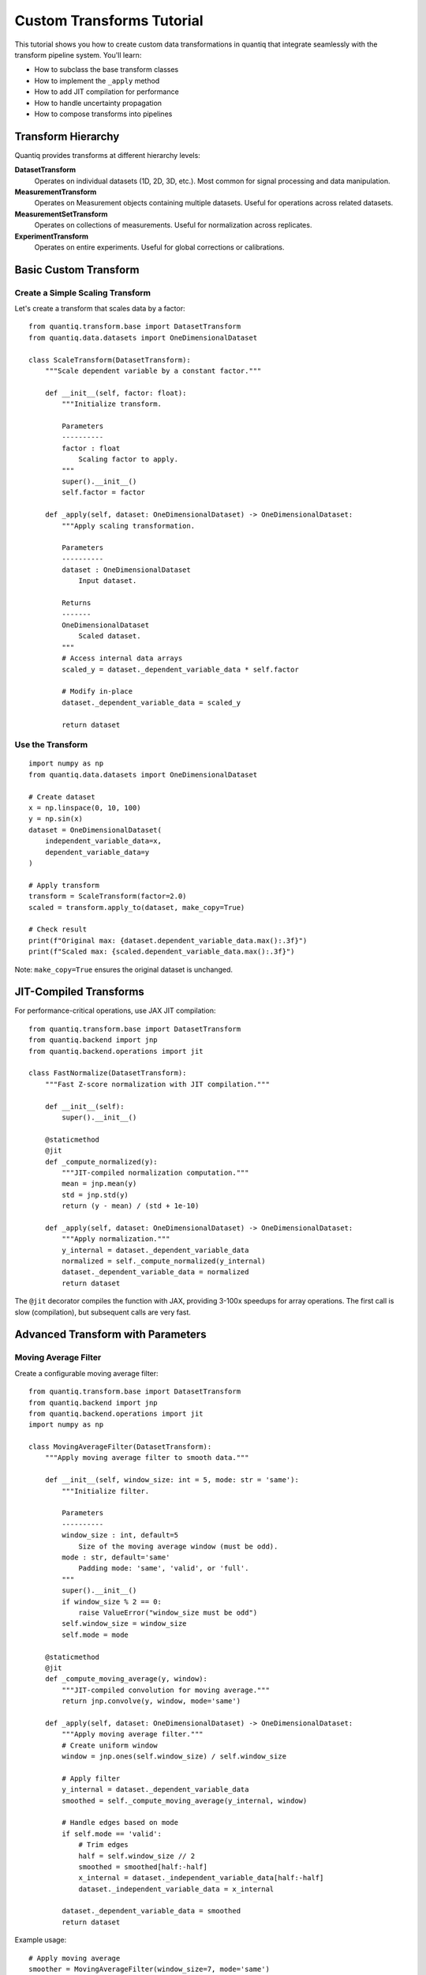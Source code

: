 Custom Transforms Tutorial
===========================

This tutorial shows you how to create custom data transformations in quantiq
that integrate seamlessly with the transform pipeline system. You'll learn:

- How to subclass the base transform classes
- How to implement the ``_apply`` method
- How to add JIT compilation for performance
- How to handle uncertainty propagation
- How to compose transforms into pipelines

Transform Hierarchy
-------------------

Quantiq provides transforms at different hierarchy levels:

**DatasetTransform**
    Operates on individual datasets (1D, 2D, 3D, etc.).
    Most common for signal processing and data manipulation.

**MeasurementTransform**
    Operates on Measurement objects containing multiple datasets.
    Useful for operations across related datasets.

**MeasurementSetTransform**
    Operates on collections of measurements.
    Useful for normalization across replicates.

**ExperimentTransform**
    Operates on entire experiments.
    Useful for global corrections or calibrations.

Basic Custom Transform
----------------------

Create a Simple Scaling Transform
~~~~~~~~~~~~~~~~~~~~~~~~~~~~~~~~~~

Let's create a transform that scales data by a factor::

    from quantiq.transform.base import DatasetTransform
    from quantiq.data.datasets import OneDimensionalDataset

    class ScaleTransform(DatasetTransform):
        """Scale dependent variable by a constant factor."""

        def __init__(self, factor: float):
            """Initialize transform.

            Parameters
            ----------
            factor : float
                Scaling factor to apply.
            """
            super().__init__()
            self.factor = factor

        def _apply(self, dataset: OneDimensionalDataset) -> OneDimensionalDataset:
            """Apply scaling transformation.

            Parameters
            ----------
            dataset : OneDimensionalDataset
                Input dataset.

            Returns
            -------
            OneDimensionalDataset
                Scaled dataset.
            """
            # Access internal data arrays
            scaled_y = dataset._dependent_variable_data * self.factor

            # Modify in-place
            dataset._dependent_variable_data = scaled_y

            return dataset

Use the Transform
~~~~~~~~~~~~~~~~~

::

    import numpy as np
    from quantiq.data.datasets import OneDimensionalDataset

    # Create dataset
    x = np.linspace(0, 10, 100)
    y = np.sin(x)
    dataset = OneDimensionalDataset(
        independent_variable_data=x,
        dependent_variable_data=y
    )

    # Apply transform
    transform = ScaleTransform(factor=2.0)
    scaled = transform.apply_to(dataset, make_copy=True)

    # Check result
    print(f"Original max: {dataset.dependent_variable_data.max():.3f}")
    print(f"Scaled max: {scaled.dependent_variable_data.max():.3f}")

Note: ``make_copy=True`` ensures the original dataset is unchanged.

JIT-Compiled Transforms
-----------------------

For performance-critical operations, use JAX JIT compilation::

    from quantiq.transform.base import DatasetTransform
    from quantiq.backend import jnp
    from quantiq.backend.operations import jit

    class FastNormalize(DatasetTransform):
        """Fast Z-score normalization with JIT compilation."""

        def __init__(self):
            super().__init__()

        @staticmethod
        @jit
        def _compute_normalized(y):
            """JIT-compiled normalization computation."""
            mean = jnp.mean(y)
            std = jnp.std(y)
            return (y - mean) / (std + 1e-10)

        def _apply(self, dataset: OneDimensionalDataset) -> OneDimensionalDataset:
            """Apply normalization."""
            y_internal = dataset._dependent_variable_data
            normalized = self._compute_normalized(y_internal)
            dataset._dependent_variable_data = normalized
            return dataset

The ``@jit`` decorator compiles the function with JAX, providing 3-100x speedups
for array operations. The first call is slow (compilation), but subsequent calls
are very fast.

Advanced Transform with Parameters
-----------------------------------

Moving Average Filter
~~~~~~~~~~~~~~~~~~~~~

Create a configurable moving average filter::

    from quantiq.transform.base import DatasetTransform
    from quantiq.backend import jnp
    from quantiq.backend.operations import jit
    import numpy as np

    class MovingAverageFilter(DatasetTransform):
        """Apply moving average filter to smooth data."""

        def __init__(self, window_size: int = 5, mode: str = 'same'):
            """Initialize filter.

            Parameters
            ----------
            window_size : int, default=5
                Size of the moving average window (must be odd).
            mode : str, default='same'
                Padding mode: 'same', 'valid', or 'full'.
            """
            super().__init__()
            if window_size % 2 == 0:
                raise ValueError("window_size must be odd")
            self.window_size = window_size
            self.mode = mode

        @staticmethod
        @jit
        def _compute_moving_average(y, window):
            """JIT-compiled convolution for moving average."""
            return jnp.convolve(y, window, mode='same')

        def _apply(self, dataset: OneDimensionalDataset) -> OneDimensionalDataset:
            """Apply moving average filter."""
            # Create uniform window
            window = jnp.ones(self.window_size) / self.window_size

            # Apply filter
            y_internal = dataset._dependent_variable_data
            smoothed = self._compute_moving_average(y_internal, window)

            # Handle edges based on mode
            if self.mode == 'valid':
                # Trim edges
                half = self.window_size // 2
                smoothed = smoothed[half:-half]
                x_internal = dataset._independent_variable_data[half:-half]
                dataset._independent_variable_data = x_internal

            dataset._dependent_variable_data = smoothed
            return dataset

Example usage::

    # Apply moving average
    smoother = MovingAverageFilter(window_size=7, mode='same')
    smoothed = smoother.apply_to(dataset, make_copy=True)

    # Plot comparison
    import matplotlib.pyplot as plt
    plt.plot(dataset.independent_variable_data,
             dataset.dependent_variable_data,
             'b-', alpha=0.5, label='Original')
    plt.plot(smoothed.independent_variable_data,
             smoothed.dependent_variable_data,
             'r-', linewidth=2, label='Smoothed')
    plt.legend()
    plt.show()

Transform Pipelines
-------------------

Combine Multiple Transforms
~~~~~~~~~~~~~~~~~~~~~~~~~~~~

Chain transforms together using Pipeline::

    from quantiq.transform import Pipeline
    from quantiq.transform.dataset import (
        Derivative,
        GaussianSmoothing,
        Normalize
    )

    # Create pipeline
    pipeline = Pipeline([
        GaussianSmoothing(sigma=2.0),    # Step 1: Smooth
        Derivative(order=1),              # Step 2: Differentiate
        Normalize(method='minmax')        # Step 3: Normalize
    ])

    # Apply entire pipeline
    result = pipeline.apply_to(dataset, make_copy=True)

The pipeline applies each transform in sequence, automatically handling
copying and data flow.

Conditional Pipeline
~~~~~~~~~~~~~~~~~~~~

Add logic to pipeline execution::

    class ConditionalPipeline:
        """Pipeline with conditional transform application."""

        def __init__(self, transforms, conditions):
            """Initialize conditional pipeline.

            Parameters
            ----------
            transforms : list
                List of transform objects.
            conditions : list of callable
                List of condition functions (dataset -> bool).
            """
            self.transforms = transforms
            self.conditions = conditions

        def apply_to(self, dataset, make_copy=True):
            """Apply pipeline conditionally."""
            if make_copy:
                from copy import deepcopy
                result = deepcopy(dataset)
            else:
                result = dataset

            for transform, condition in zip(self.transforms, self.conditions):
                if condition(result):
                    result = transform.apply_to(result, make_copy=False)

            return result

Example::

    # Define conditions
    def needs_smoothing(dataset):
        """Check if data is noisy."""
        y = dataset.dependent_variable_data
        noise_level = np.std(np.diff(y))
        return noise_level > 0.1

    def needs_normalization(dataset):
        """Check if data needs normalization."""
        y = dataset.dependent_variable_data
        return y.max() - y.min() > 10

    # Create conditional pipeline
    pipeline = ConditionalPipeline(
        transforms=[
            GaussianSmoothing(sigma=2.0),
            Normalize(method='minmax')
        ],
        conditions=[needs_smoothing, needs_normalization]
    )

    result = pipeline.apply_to(dataset)

Multi-Level Transforms
----------------------

Measurement-Level Transform
~~~~~~~~~~~~~~~~~~~~~~~~~~~~

Operate across multiple datasets in a measurement::

    from quantiq.transform.base import MeasurementTransform
    from quantiq.data.collections import Measurement

    class CrossDatasetNormalize(MeasurementTransform):
        """Normalize all datasets to same scale."""

        def __init__(self):
            super().__init__()

        def _apply(self, measurement: Measurement) -> Measurement:
            """Normalize all datasets together."""
            # Find global min/max across all datasets
            global_min = float('inf')
            global_max = float('-inf')

            for dataset in measurement.datasets:
                if hasattr(dataset, 'dependent_variable_data'):
                    y = dataset.dependent_variable_data
                    global_min = min(global_min, y.min())
                    global_max = max(global_max, y.max())

            # Normalize each dataset
            for dataset in measurement.datasets:
                if hasattr(dataset, 'dependent_variable_data'):
                    y = dataset._dependent_variable_data
                    normalized = (y - global_min) / (global_max - global_min)
                    dataset._dependent_variable_data = normalized

            return measurement

Uncertainty-Aware Transforms
-----------------------------

Propagate Uncertainty
~~~~~~~~~~~~~~~~~~~~~

Transforms can propagate uncertainty through operations::

    class LogTransform(DatasetTransform):
        """Take logarithm of dependent variable."""

        def __init__(self, base: float = 10.0):
            super().__init__()
            self.base = base

        @staticmethod
        @jit
        def _compute_log(y, base):
            """JIT-compiled logarithm."""
            return jnp.log(y) / jnp.log(base)

        def _apply(self, dataset: OneDimensionalDataset) -> OneDimensionalDataset:
            """Apply logarithm transform."""
            y_internal = dataset._dependent_variable_data
            log_y = self._compute_log(y_internal, self.base)
            dataset._dependent_variable_data = log_y
            return dataset

Apply with uncertainty propagation::

    # Create dataset with uncertainty
    dataset_with_unc = dataset.with_uncertainty(
        model=bayesian_model,
        n_samples=1000,
        keep_samples=True
    )

    # Apply transform with uncertainty propagation
    transform = LogTransform(base=10.0)
    result = transform.apply_to(
        dataset_with_unc,
        propagate_uncertainty=True
    )

    # Uncertainty is now propagated through the log transform
    print(f"Result has uncertainty: {result.has_uncertainty}")

Best Practices
--------------

**Immutability**
    Use ``make_copy=True`` (default) to preserve original data. Only use
    ``make_copy=False`` if memory is critical.

**JIT compilation**
    Add ``@jit`` decorator to computational methods for 3-100x speedups.
    First call is slow (compilation), subsequent calls are fast.

**Type hints**
    Use type hints for dataset parameters to improve code clarity::

        def _apply(self, dataset: OneDimensionalDataset) -> OneDimensionalDataset:
            ...

**Error handling**
    Validate inputs in ``__init__`` and raise clear exceptions::

        if window_size < 1:
            raise ValueError("window_size must be >= 1")

**Documentation**
    Provide clear docstrings with Parameters, Returns, and Examples sections.

**Backend agnostic**
    Use ``jnp`` from ``quantiq.backend`` instead of direct NumPy/JAX imports
    to ensure compatibility with both backends.

Real-World Example: Baseline Correction
----------------------------------------

Complete Transform Implementation
~~~~~~~~~~~~~~~~~~~~~~~~~~~~~~~~~~

::

    from quantiq.transform.base import DatasetTransform
    from quantiq.backend import jnp
    from quantiq.backend.operations import jit
    from scipy.signal import savgol_filter
    import numpy as np

    class BaselineCorrection(DatasetTransform):
        """Remove baseline drift using polynomial fitting."""

        def __init__(self, method: str = 'polynomial', degree: int = 2):
            """Initialize baseline correction.

            Parameters
            ----------
            method : str, default='polynomial'
                Method: 'polynomial', 'linear', or 'savgol'.
            degree : int, default=2
                Polynomial degree (for polynomial method).
            """
            super().__init__()
            self.method = method
            self.degree = degree

        def _apply(self, dataset: OneDimensionalDataset) -> OneDimensionalDataset:
            """Apply baseline correction."""
            x = dataset._independent_variable_data
            y = dataset._dependent_variable_data

            if self.method == 'polynomial':
                # Fit polynomial to data
                coeffs = np.polyfit(x, y, self.degree)
                baseline = np.polyval(coeffs, x)

            elif self.method == 'linear':
                # Simple linear baseline
                slope = (y[-1] - y[0]) / (x[-1] - x[0])
                baseline = y[0] + slope * (x - x[0])

            elif self.method == 'savgol':
                # Savitzky-Golay filter baseline
                window = min(51, len(y) // 4 * 2 + 1)  # Ensure odd
                baseline = savgol_filter(y, window, polyorder=2)

            else:
                raise ValueError(f"Unknown method: {self.method}")

            # Subtract baseline
            corrected = jnp.array(y - baseline)
            dataset._dependent_variable_data = corrected

            return dataset

Usage::

    # Apply baseline correction
    corrector = BaselineCorrection(method='polynomial', degree=2)
    corrected = corrector.apply_to(dataset, make_copy=True)

    # Visualize correction
    fig, (ax1, ax2) = plt.subplots(2, 1, figsize=(10, 8))

    ax1.plot(dataset.independent_variable_data,
             dataset.dependent_variable_data, 'b-')
    ax1.set_title('Original Data with Baseline Drift')
    ax1.grid(True, alpha=0.3)

    ax2.plot(corrected.independent_variable_data,
             corrected.dependent_variable_data, 'r-')
    ax2.set_title('Baseline-Corrected Data')
    ax2.grid(True, alpha=0.3)

    plt.tight_layout()
    plt.show()

Next Steps
----------

- See :doc:`../user_guide/concepts` for transform architecture details
- See :doc:`uncertainty_quantification` for uncertainty-aware transforms
- See ``quantiq/transform/dataset/`` for built-in transform implementations
- See API docs for complete transform class reference

Tips
----

**Debugging transforms**
    Test your transform on simple synthetic data before applying to real data.

**Performance profiling**
    Use ``%%timeit`` in Jupyter to measure transform performance::

        %%timeit
        transform.apply_to(dataset, make_copy=True)

**Chaining transforms**
    Prefer Pipeline over manual chaining for clarity and error handling.

**Metadata preservation**
    Transforms automatically preserve dataset metadata (conditions, details).
